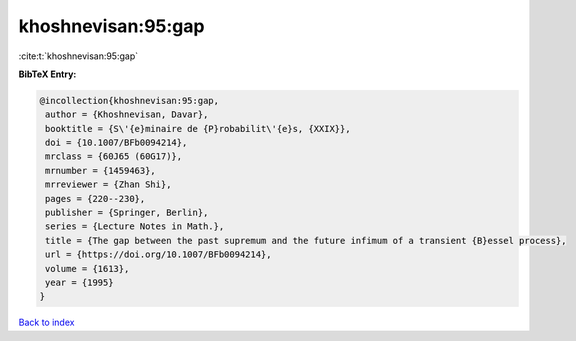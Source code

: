khoshnevisan:95:gap
===================

:cite:t:`khoshnevisan:95:gap`

**BibTeX Entry:**

.. code-block:: bibtex

   @incollection{khoshnevisan:95:gap,
    author = {Khoshnevisan, Davar},
    booktitle = {S\'{e}minaire de {P}robabilit\'{e}s, {XXIX}},
    doi = {10.1007/BFb0094214},
    mrclass = {60J65 (60G17)},
    mrnumber = {1459463},
    mrreviewer = {Zhan Shi},
    pages = {220--230},
    publisher = {Springer, Berlin},
    series = {Lecture Notes in Math.},
    title = {The gap between the past supremum and the future infimum of a transient {B}essel process},
    url = {https://doi.org/10.1007/BFb0094214},
    volume = {1613},
    year = {1995}
   }

`Back to index <../By-Cite-Keys.rst>`_
